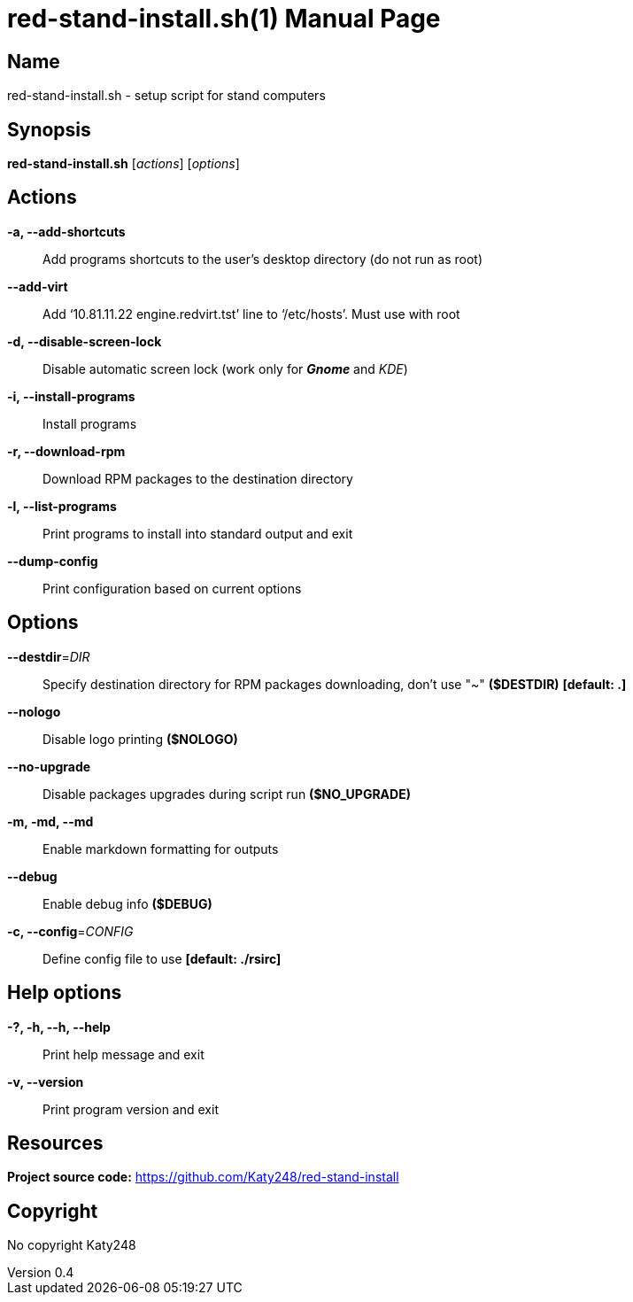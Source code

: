 :doctype: manpage
:manmanual: red-stand-install.sh
:mansource: red-stand-install.sh

= red-stand-install.sh(1)
Katy248
v0.4

== Name

red-stand-install.sh - setup script for stand computers

== Synopsis

*red-stand-install.sh* [_actions_] [_options_]

== Actions

*-a, --add-shortcuts*::
Add programs shortcuts to the user's desktop directory (do not run as root)

*--add-virt*::
Add '`10.81.11.22 engine.redvirt.tst`' line to '`/etc/hosts`'. Must use with root

*-d, --disable-screen-lock*::
Disable automatic screen lock (work only for **_Gnome_** and _KDE_)

*-i, --install-programs*::
Install programs

*-r, --download-rpm*::
Download RPM packages to the destination directory

*-l, --list-programs*::
Print programs to install into standard output and exit

*--dump-config*::
Print configuration based on current options

== Options

*--destdir*=_DIR_::
Specify destination directory for RPM packages downloading, don't use "~" *($DESTDIR)* *[default: .]*

*--nologo*::
Disable logo printing *($NOLOGO)*

*--no-upgrade*::
Disable packages upgrades during script run *($NO_UPGRADE)*

*-m, -md, --md*::
Enable markdown formatting for outputs

*--debug*::
Enable debug info *($DEBUG)*

*-c, --config*=_CONFIG_::
Define config file to use *[default: ./rsirc]*

== Help options

*-?, -h, --h, --help*::
Print help message and exit

*-v, --version*::
Print program version and exit

== Resources

*Project source code:* https://github.com/Katy248/red-stand-install

== Copyright

No copyright {author}
